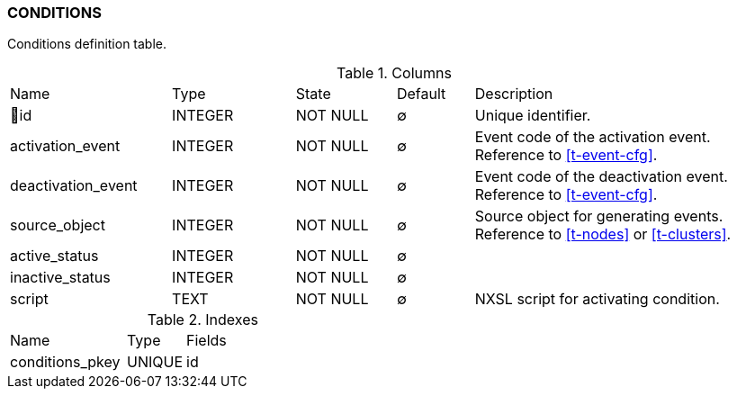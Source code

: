 [[t-conditions]]
=== CONDITIONS

Conditions definition table.

.Columns
[cols="21,16,13,10,40a"]
|===
|Name|Type|State|Default|Description
|🔑id
|INTEGER
|NOT NULL
|∅
|Unique identifier.

|activation_event
|INTEGER
|NOT NULL
|∅
|Event code of the activation event. Reference to <<t-event-cfg>>.

|deactivation_event
|INTEGER
|NOT NULL
|∅
|Event code of the deactivation event. Reference to <<t-event-cfg>>.

|source_object
|INTEGER
|NOT NULL
|∅
|Source object for generating events. Reference to <<t-nodes>> or <<t-clusters>>.

|active_status
|INTEGER
|NOT NULL
|∅
|

|inactive_status
|INTEGER
|NOT NULL
|∅
|

|script
|TEXT
|NOT NULL
|∅
|NXSL script for activating condition.
|===

.Indexes
[cols="30,15,55a"]
|===
|Name|Type|Fields
|conditions_pkey
|UNIQUE
|id

|===
